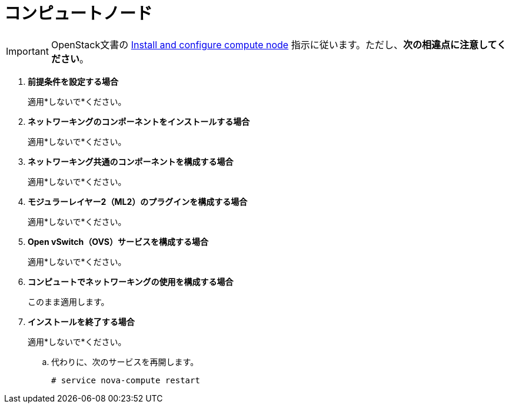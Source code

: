 [[neutron_compute_node]]
= コンピュートノード

[IMPORTANT]
OpenStack文書の
http://docs.openstack.org/kilo/install-guide/install/apt/content/neutron-compute-node.html[Install and configure compute node]
指示に従います。ただし、*次の相違点に注意してください*。

. *前提条件を設定する場合*
+
====
適用*しないで*ください。
====

. *ネットワーキングのコンポーネントをインストールする場合*
+
====
適用*しないで*ください。
====

. *ネットワーキング共通のコンポーネントを構成する場合*
+
====
適用*しないで*ください。
====

. *モジュラーレイヤー2（ML2）のプラグインを構成する場合*
+
====
適用*しないで*ください。
====

. *Open vSwitch（OVS）サービスを構成する場合*
+
====
適用*しないで*ください。
====

. *コンピュートでネットワーキングの使用を構成する場合*
+
====
このまま適用します。
====

. *インストールを終了する場合*
+
====
適用*しないで*ください。

.. 代わりに、次のサービスを再開します。
+
[source]
----
# service nova-compute restart
----
+
====

